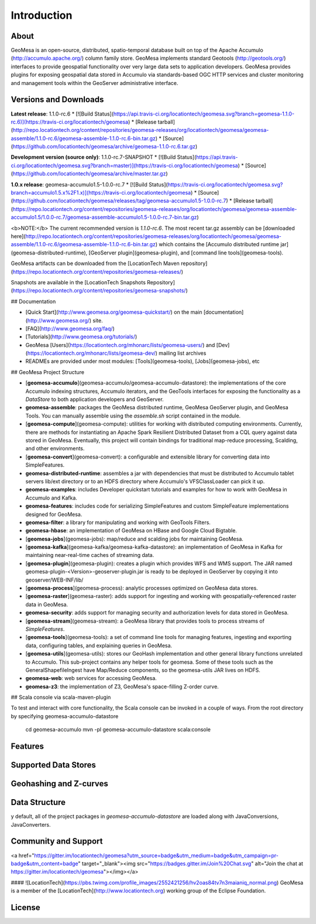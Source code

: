 Introduction
============

About
-----

GeoMesa is an open-source, distributed, spatio-temporal database built on top
of the Apache Accumulo (http://accumulo.apache.org/) column family store. GeoMesa implements standard
Geotools (http://geotools.org/) interfaces to provide geospatial functionality over very large data
sets to application developers.  GeoMesa provides plugins for exposing
geospatial data stored in Accumulo via standards-based OGC HTTP services and
cluster monitoring and management tools within the GeoServer administrative
interface. 



Versions and Downloads
----------------------

**Latest release**: 1.1.0-rc.6 
* [![Build Status](https://api.travis-ci.org/locationtech/geomesa.svg?branch=geomesa-1.1.0-rc.6)](https://travis-ci.org/locationtech/geomesa) 
* [Release tarball](http://repo.locationtech.org/content/repositories/geomesa-releases/org/locationtech/geomesa/geomesa-assemble/1.1.0-rc.6/geomesa-assemble-1.1.0-rc.6-bin.tar.gz)
* [Source](https://github.com/locationtech/geomesa/archive/geomesa-1.1.0-rc.6.tar.gz)

**Development version (source only)**: 1.1.0-rc.7-SNAPSHOT
* [![Build Status](https://api.travis-ci.org/locationtech/geomesa.svg?branch=master)](https://travis-ci.org/locationtech/geomesa)
* [Source](https://github.com/locationtech/geomesa/archive/master.tar.gz)

**1.0.x release**: geomesa-accumulo1.5-1.0.0-rc.7 
* [![Build Status](https://travis-ci.org/locationtech/geomesa.svg?branch=accumulo1.5.x%2F1.x)](https://travis-ci.org/locationtech/geomesa) 
* [Source](https://github.com/locationtech/geomesa/releases/tag/geomesa-accumulo1.5-1.0.0-rc.7)
* [Release tarball](https://repo.locationtech.org/content/repositories/geomesa-releases/org/locationtech/geomesa/geomesa-assemble-accumulo1.5/1.0.0-rc.7/geomesa-assemble-accumulo1.5-1.0.0-rc.7-bin.tar.gz)  

<b>NOTE:</b> The current recommended version is `1.1.0-rc.6`. The most recent tar.gz assembly can be 
[downloaded here](http://repo.locationtech.org/content/repositories/geomesa-releases/org/locationtech/geomesa/geomesa-assemble/1.1.0-rc.6/geomesa-assemble-1.1.0-rc.6-bin.tar.gz) which contains the [Accumulo distributed runtime jar](geomesa-distributed-runtime), [GeoServer plugin](geomesa-plugin), and [command line tools](geomesa-tools).

GeoMesa artifacts can be downloaded from the [LocationTech Maven repository](https://repo.locationtech.org/content/repositories/geomesa-releases/)

Snapshots are available in the [LocationTech Snapshots Repository](https://repo.locationtech.org/content/repositories/geomesa-snapshots/)

## Documentation

* [Quick Start](http://www.geomesa.org/geomesa-quickstart/) on the main [documentation](http://www.geomesa.org/) site.
* [FAQ](http://www.geomesa.org/faq/)
* [Tutorials](http://www.geomesa.org/tutorials/)
* GeoMesa [Users](https://locationtech.org/mhonarc/lists/geomesa-users/) and [Dev](https://locationtech.org/mhonarc/lists/geomesa-dev/) mailing list archives
* READMEs are provided under most modules: [Tools](geomesa-tools), [Jobs](geomesa-jobs), etc

## GeoMesa Project Structure

* [**geomesa-accumulo**](geomesa-accumulo/geomesa-accumulo-datastore): the implementations of the core Accumulo indexing structures, Accumulo iterators, and the GeoTools interfaces for exposing the functionality as a `DataStore` to both application developers and GeoServer.
* **geomesa-assemble**: packages the GeoMesa distributed runtime, GeoMesa GeoServer plugin, and GeoMesa Tools. You can manually assemble using the `assemble.sh` script contained in the module.
* [**geomesa-compute**](geomesa-compute): utilities for working with distributed computing environments. Currently, there are methods for instantiating an Apache Spark Resilient Distributed Dataset from a CQL query against data stored in GeoMesa. Eventually, this project will contain bindings for traditional map-reduce processing, Scalding, and other environments.
* [**geomesa-convert**](geomesa-convert): a configurable and extensible library for converting data into SimpleFeatures.
* **geomesa-distributed-runtime**: assembles a jar with dependencies that must be distributed to Accumulo tablet servers lib/ext directory or to an HDFS directory where Accumulo's VFSClassLoader can pick it up.
* **geomesa-examples**: includes Developer quickstart tutorials and examples for how to work with GeoMesa in Accumulo and Kafka.
* **geomesa-features**: includes code for serializing SimpleFeatures and custom SimpleFeature implementations designed for GeoMesa.
* **geomesa-filter**: a library for manipulating and working with GeoTools Filters.
* **geomesa-hbase**: an implementation of GeoMesa on HBase and Google Cloud Bigtable.
* [**geomesa-jobs**](geomesa-jobs): map/reduce and scalding jobs for maintaining GeoMesa.
* [**geomesa-kafka**](geomesa-kafka/geomesa-kafka-datastore): an implementation of GeoMesa in Kafka for maintaining near-real-time caches of streaming data.
* [**geomesa-plugin**](geomesa-plugin): creates a plugin which provides WFS and WMS support. The JAR named geomesa-plugin-<Version>-geoserver-plugin.jar is ready to be deployed in GeoServer by copying it into geoserver/WEB-INF/lib/
* [**geomesa-process**](geomesa-process): analytic processes optimized on GeoMesa data stores.
* [**geomesa-raster**](geomesa-raster): adds support for ingesting and working with geospatially-referenced raster data in GeoMesa.
* **geomesa-security**: adds support for managing security and authorization levels for data stored in GeoMesa. 
* [**geomesa-stream**](geomesa-stream): a GeoMesa library that provides tools to process streams of `SimpleFeatures`.
* [**geomesa-tools**](geomesa-tools): a set of command line tools for managing features, ingesting and exporting data, configuring tables, and explaining queries in GeoMesa.
* [**geomesa-utils**](geomesa-utils): stores our GeoHash implementation and other general library functions unrelated to Accumulo. This sub-project contains any helper tools for geomesa. Some of these tools such as the GeneralShapefileIngest have Map/Reduce components, so the geomesa-utils JAR lives on HDFS.
* **geomesa-web**: web services for accessing GeoMesa.
* **geomesa-z3**: the implementation of Z3, GeoMesa's space-filling Z-order curve.

## Scala console via scala-maven-plugin

To test and interact with core functionality, the Scala console can be invoked in a couple of ways.  From the root directory by specifying geomesa-accumulo-datastore 

    cd geomesa-accumulo
    mvn -pl geomesa-accumulo-datastore scala:console

Features
--------

Supported Data Stores
---------------------

Geohashing and Z-curves
-----------------------

Data Structure
--------------
y default, all of the project packages in `geomesa-accumulo-datastore` are loaded along with JavaConversions, JavaConverters.

Community and Support
---------------------

<a href="https://gitter.im/locationtech/geomesa?utm_source=badge&utm_medium=badge&utm_campaign=pr-badge&utm_content=badge" target="_blank"><img src="https://badges.gitter.im/Join%20Chat.svg" alt="Join the chat at https://gitter.im/locationtech/geomesa"></img></a>

#### ![LocationTech](https://pbs.twimg.com/profile_images/2552421256/hv2oas84tv7n3maianiq_normal.png) GeoMesa is a member of the [LocationTech](http://www.locationtech.org) working group of the Eclipse Foundation.

License
-------
